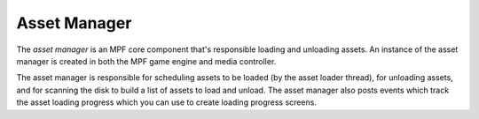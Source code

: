 Asset Manager
=============

The *asset manager* is an MPF core component that's responsible loading and unloading assets. An instance
of the asset manager is created in both the MPF game engine and media controller.

The asset manager is responsible for scheduling assets to be loaded (by the asset loader thread), for unloading assets,
and for scanning the disk to build a list of assets to load and unload. The asset manager also posts events which
track the asset loading progress which you can use to create loading progress screens.